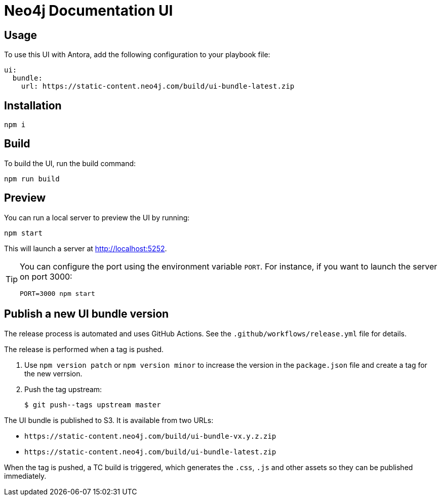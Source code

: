 = Neo4j Documentation UI
// Version
:latest-version: v0.4.0
// Settings
:experimental:
// GitHub
ifdef::env-github[]
:tip-caption: :bulb:
:note-caption: :information_source:
:important-caption: :heavy_exclamation_mark:
:caution-caption: :fire:
:warning-caption: :warning:
endif::[]

== Usage

To use this UI with Antora, add the following configuration to your playbook file:

[source,yml,subs=+attributes]
----
ui:
  bundle:
    url: https://static-content.neo4j.com/build/ui-bundle-latest.zip
----


== Installation

[source,sh]
npm i

== Build

To build the UI, run the build command:

[source,sh]
npm run build

== Preview

You can run a local server to preview the UI by running:

[source,sh]
npm start

This will launch a server at http://localhost:5252.

[TIP]
====
You can configure the port using the environment variable `PORT`. For instance, if you want to launch the server on port 3000:

[source,sh]
PORT=3000 npm start
====


== Publish a new UI bundle version

The release process is automated and uses GitHub Actions.
See the `.github/workflows/release.yml` file for details.

The release is performed when a tag is pushed.

. Use `npm version patch` or `npm version minor` to increase the version in the `package.json` file and create a tag for the new verrsion.
. Push the tag upstream:
+
 $ git push--tags upstream master

The UI bundle is published to S3.
It is available from two URLs:

- `\https://static-content.neo4j.com/build/ui-bundle-vx.y.z.zip`
- `\https://static-content.neo4j.com/build/ui-bundle-latest.zip`

When the tag is pushed, a TC build is triggered, which generates the `.css`, `.js` and other assets so they can be published immediately.
